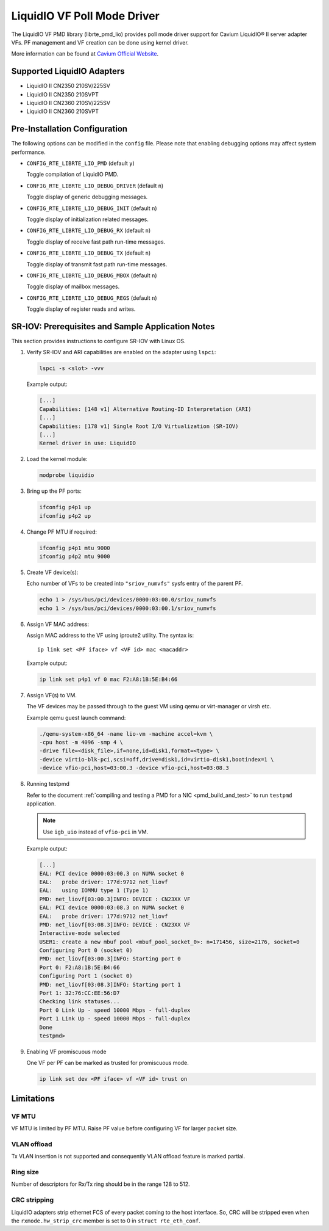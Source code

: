 ..  BSD LICENSE
    Copyright(c) 2017 Cavium, Inc.. All rights reserved.
    All rights reserved.

    Redistribution and use in source and binary forms, with or without
    modification, are permitted provided that the following conditions
    are met:

    * Redistributions of source code must retain the above copyright
    notice, this list of conditions and the following disclaimer.
    * Redistributions in binary form must reproduce the above copyright
    notice, this list of conditions and the following disclaimer in
    the documentation and/or other materials provided with the
    distribution.
    * Neither the name of Cavium, Inc. nor the names of its
    contributors may be used to endorse or promote products derived
    from this software without specific prior written permission.

    THIS SOFTWARE IS PROVIDED BY THE COPYRIGHT HOLDERS AND CONTRIBUTORS
    "AS IS" AND ANY EXPRESS OR IMPLIED WARRANTIES, INCLUDING, BUT NOT
    LIMITED TO, THE IMPLIED WARRANTIES OF MERCHANTABILITY AND FITNESS FOR
    A PARTICULAR PURPOSE ARE DISCLAIMED. IN NO EVENT SHALL THE COPYRIGHT
    OWNER(S) OR CONTRIBUTORS BE LIABLE FOR ANY DIRECT, INDIRECT, INCIDENTAL,
    SPECIAL, EXEMPLARY, OR CONSEQUENTIAL DAMAGES (INCLUDING, BUT NOT
    LIMITED TO, PROCUREMENT OF SUBSTITUTE GOODS OR SERVICES; LOSS OF USE,
    DATA, OR PROFITS; OR BUSINESS INTERRUPTION) HOWEVER CAUSED AND ON ANY
    THEORY OF LIABILITY, WHETHER IN CONTRACT, STRICT LIABILITY, OR TORT
    (INCLUDING NEGLIGENCE OR OTHERWISE) ARISING IN ANY WAY OUT OF THE USE
    OF THIS SOFTWARE, EVEN IF ADVISED OF THE POSSIBILITY OF SUCH DAMAGE.

LiquidIO VF Poll Mode Driver
============================

The LiquidIO VF PMD library (librte_pmd_lio) provides poll mode driver support for
Cavium LiquidIO® II server adapter VFs. PF management and VF creation can be
done using kernel driver.

More information can be found at `Cavium Official Website
<http://cavium.com/LiquidIO_Adapters.html>`_.

Supported LiquidIO Adapters
-----------------------------

- LiquidIO II CN2350 210SV/225SV
- LiquidIO II CN2350 210SVPT
- LiquidIO II CN2360 210SV/225SV
- LiquidIO II CN2360 210SVPT


Pre-Installation Configuration
------------------------------

The following options can be modified in the ``config`` file.
Please note that enabling debugging options may affect system performance.

- ``CONFIG_RTE_LIBRTE_LIO_PMD`` (default ``y``)

  Toggle compilation of LiquidIO PMD.

- ``CONFIG_RTE_LIBRTE_LIO_DEBUG_DRIVER`` (default ``n``)

  Toggle display of generic debugging messages.

- ``CONFIG_RTE_LIBRTE_LIO_DEBUG_INIT`` (default ``n``)

  Toggle display of initialization related messages.

- ``CONFIG_RTE_LIBRTE_LIO_DEBUG_RX`` (default ``n``)

  Toggle display of receive fast path run-time messages.

- ``CONFIG_RTE_LIBRTE_LIO_DEBUG_TX`` (default ``n``)

  Toggle display of transmit fast path run-time messages.

- ``CONFIG_RTE_LIBRTE_LIO_DEBUG_MBOX`` (default ``n``)

  Toggle display of mailbox messages.

- ``CONFIG_RTE_LIBRTE_LIO_DEBUG_REGS`` (default ``n``)

  Toggle display of register reads and writes.


SR-IOV: Prerequisites and Sample Application Notes
--------------------------------------------------

This section provides instructions to configure SR-IOV with Linux OS.

#. Verify SR-IOV and ARI capabilities are enabled on the adapter using ``lspci``:

   .. code-block:: console

      lspci -s <slot> -vvv

   Example output:

   .. code-block:: console

      [...]
      Capabilities: [148 v1] Alternative Routing-ID Interpretation (ARI)
      [...]
      Capabilities: [178 v1] Single Root I/O Virtualization (SR-IOV)
      [...]
      Kernel driver in use: LiquidIO

#. Load the kernel module:

   .. code-block:: console

      modprobe liquidio

#. Bring up the PF ports:

   .. code-block:: console

      ifconfig p4p1 up
      ifconfig p4p2 up

#. Change PF MTU if required:

   .. code-block:: console

      ifconfig p4p1 mtu 9000
      ifconfig p4p2 mtu 9000

#. Create VF device(s):

   Echo number of VFs to be created into ``"sriov_numvfs"`` sysfs entry
   of the parent PF.

   .. code-block:: console

      echo 1 > /sys/bus/pci/devices/0000:03:00.0/sriov_numvfs
      echo 1 > /sys/bus/pci/devices/0000:03:00.1/sriov_numvfs

#. Assign VF MAC address:

   Assign MAC address to the VF using iproute2 utility. The syntax is::

      ip link set <PF iface> vf <VF id> mac <macaddr>

   Example output:

   .. code-block:: console

      ip link set p4p1 vf 0 mac F2:A8:1B:5E:B4:66

#. Assign VF(s) to VM.

   The VF devices may be passed through to the guest VM using qemu or
   virt-manager or virsh etc.

   Example qemu guest launch command:

   .. code-block:: console

      ./qemu-system-x86_64 -name lio-vm -machine accel=kvm \
      -cpu host -m 4096 -smp 4 \
      -drive file=<disk_file>,if=none,id=disk1,format=<type> \
      -device virtio-blk-pci,scsi=off,drive=disk1,id=virtio-disk1,bootindex=1 \
      -device vfio-pci,host=03:00.3 -device vfio-pci,host=03:08.3

#. Running testpmd

   Refer to the document
   :ref:`compiling and testing a PMD for a NIC <pmd_build_and_test>` to run
   ``testpmd`` application.

   .. note::

      Use ``igb_uio`` instead of ``vfio-pci`` in VM.

   Example output:

   .. code-block:: console

      [...]
      EAL: PCI device 0000:03:00.3 on NUMA socket 0
      EAL:   probe driver: 177d:9712 net_liovf
      EAL:   using IOMMU type 1 (Type 1)
      PMD: net_liovf[03:00.3]INFO: DEVICE : CN23XX VF
      EAL: PCI device 0000:03:08.3 on NUMA socket 0
      EAL:   probe driver: 177d:9712 net_liovf
      PMD: net_liovf[03:08.3]INFO: DEVICE : CN23XX VF
      Interactive-mode selected
      USER1: create a new mbuf pool <mbuf_pool_socket_0>: n=171456, size=2176, socket=0
      Configuring Port 0 (socket 0)
      PMD: net_liovf[03:00.3]INFO: Starting port 0
      Port 0: F2:A8:1B:5E:B4:66
      Configuring Port 1 (socket 0)
      PMD: net_liovf[03:08.3]INFO: Starting port 1
      Port 1: 32:76:CC:EE:56:D7
      Checking link statuses...
      Port 0 Link Up - speed 10000 Mbps - full-duplex
      Port 1 Link Up - speed 10000 Mbps - full-duplex
      Done
      testpmd>

#. Enabling VF promiscuous mode

   One VF per PF can be marked as trusted for promiscuous mode.

   .. code-block:: console

      ip link set dev <PF iface> vf <VF id> trust on


Limitations
-----------

VF MTU
~~~~~~

VF MTU is limited by PF MTU. Raise PF value before configuring VF for larger packet size.

VLAN offload
~~~~~~~~~~~~

Tx VLAN insertion is not supported and consequently VLAN offload feature is
marked partial.

Ring size
~~~~~~~~~

Number of descriptors for Rx/Tx ring should be in the range 128 to 512.

CRC stripping
~~~~~~~~~~~~~

LiquidIO adapters strip ethernet FCS of every packet coming to the host
interface. So, CRC will be stripped even when the ``rxmode.hw_strip_crc``
member is set to 0 in ``struct rte_eth_conf``.
